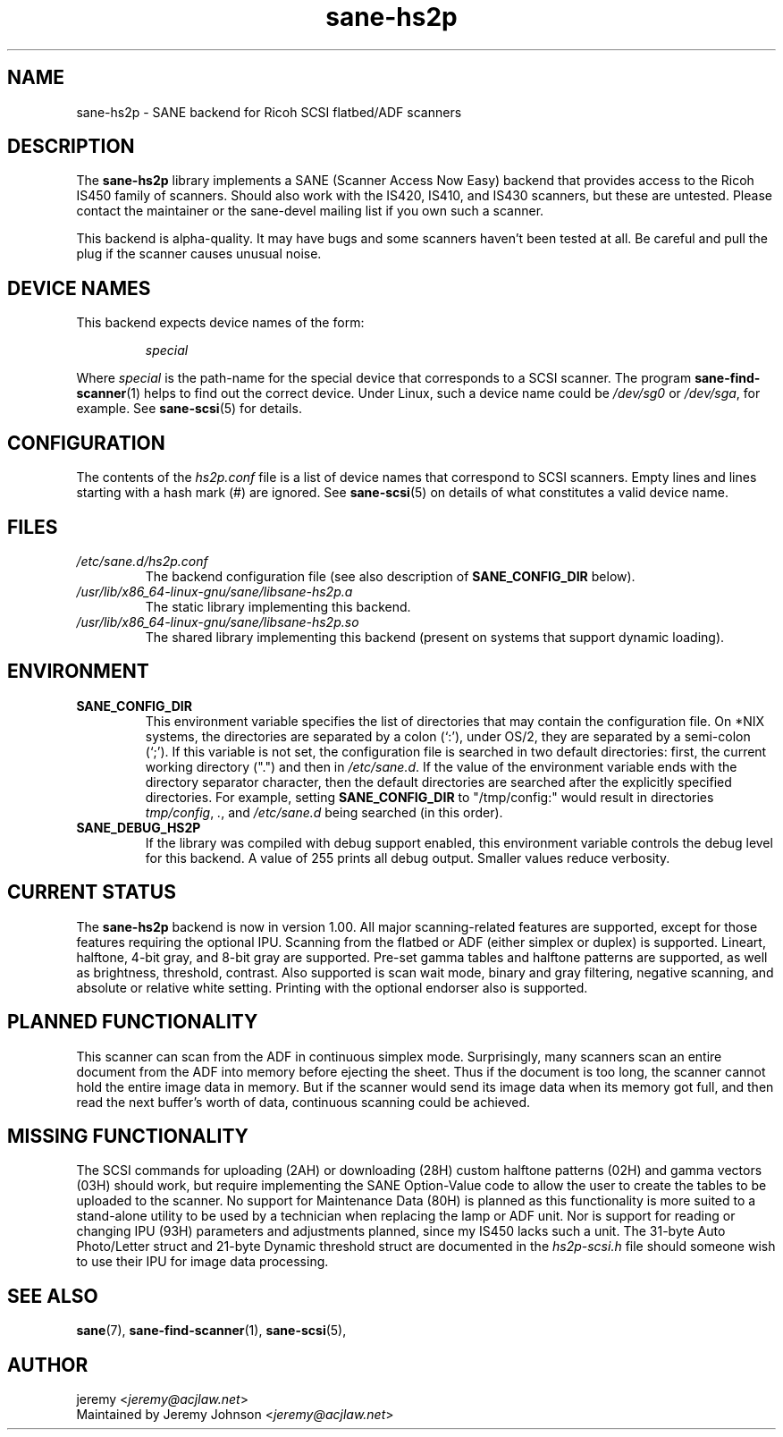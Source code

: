 .TH sane\-hs2p 5 "13 Jul 2008" "" "SANE Scanner Access Now Easy"
.IX sane\-hs2p
.SH NAME
sane\-hs2p \- SANE backend for Ricoh SCSI flatbed/ADF scanners
.SH DESCRIPTION
The
.B sane\-hs2p
library implements a SANE (Scanner Access Now Easy) backend that provides
access to the Ricoh IS450 family of scanners. Should also work with the IS420,
IS410, and IS430 scanners, but these are untested.
Please contact the maintainer or the sane\-devel mailing list if you own such a scanner.
.PP
This backend is alpha-quality. It may have bugs and some scanners haven't been
tested at all. Be careful and pull the plug if the scanner causes unusual
noise.

.SH "DEVICE NAMES"
This backend expects device names of the form:
.PP
.RS
.I special
.RE
.PP
Where
.I special
is the path-name for the special device that corresponds to a SCSI
scanner. The program
.BR sane\-find\-scanner (1)
helps to find out the correct device. Under Linux, such a device name could be
.I /dev/sg0
or
.IR /dev/sga ,
for example.  See
.BR sane\-scsi (5)
for details.

.SH CONFIGURATION
The contents of the
.I hs2p.conf
file is a list of device names that correspond to SCSI
scanners.  Empty lines and lines starting with a hash mark (#) are
ignored.  See
.BR sane\-scsi (5)
on details of what constitutes a valid device name.

.SH FILES
.TP
.I /etc/sane.d/hs2p.conf
The backend configuration file (see also description of
.B SANE_CONFIG_DIR
below).
.TP
.I /usr/lib/x86_64-linux-gnu/sane/libsane\-hs2p.a
The static library implementing this backend.
.TP
.I /usr/lib/x86_64-linux-gnu/sane/libsane\-hs2p.so
The shared library implementing this backend (present on systems that
support dynamic loading).
.SH ENVIRONMENT
.TP
.B SANE_CONFIG_DIR
This environment variable specifies the list of directories that may
contain the configuration file.  On *NIX systems, the directories are
separated by a colon (`:'), under OS/2, they are separated by a
semi-colon (`;').  If this variable is not set, the configuration file
is searched in two default directories: first, the current working
directory (".") and then in
.IR /etc/sane.d .
If the value of the
environment variable ends with the directory separator character, then
the default directories are searched after the explicitly specified
directories.  For example, setting
.B SANE_CONFIG_DIR
to "/tmp/config:" would result in directories
.IR tmp/config ,
.IR . ,
and
.I "/etc/sane.d"
being searched (in this order).
.TP
.B SANE_DEBUG_HS2P
If the library was compiled with debug support enabled, this
environment variable controls the debug level for this backend.
A value of 255 prints all debug output.  Smaller values reduce verbosity.

.SH CURRENT STATUS
The
.B sane\-hs2p
backend is now in version 1.00. All major scanning-related features
are supported, except for those features requiring the optional IPU. Scanning
from the flatbed or ADF (either simplex or duplex) is supported. Lineart,
halftone, 4-bit gray, and 8-bit gray are supported. Pre-set gamma tables and
halftone patterns are supported, as well as brightness, threshold, contrast.
Also supported is scan wait mode, binary and gray filtering, negative scanning,
and absolute or relative white setting. Printing with the optional endorser
also is supported.

.SH PLANNED FUNCTIONALITY
This scanner can scan from the ADF in continuous simplex mode.
Surprisingly, many scanners scan an entire document from the ADF
into memory before ejecting the sheet. Thus if the document is too
long, the scanner cannot hold the entire image data in memory.
But if the scanner would send its image data when its memory got full,
and then read the next buffer's worth of data, continuous scanning
could be achieved.

.SH MISSING FUNCTIONALITY
The SCSI commands for uploading (2AH) or downloading (28H)
custom halftone patterns (02H) and gamma vectors (03H) should work,
but require implementing the SANE Option-Value code to allow the
user to create the tables to be uploaded to the scanner. No support
for Maintenance Data (80H) is planned as this functionality is more
suited to a stand-alone utility to be used by a technician when
replacing the lamp or ADF unit. Nor is support for reading or changing
IPU (93H) parameters and adjustments planned, since my IS450 lacks
such a unit. The 31-byte Auto Photo/Letter struct and 21-byte Dynamic
threshold struct are documented in the
.I hs2p-scsi.h
file should someone wish to use their IPU for image data processing.

.SH "SEE ALSO"
.BR sane (7),
.BR sane\-find\-scanner (1),
.BR sane\-scsi (5),

.SH AUTHOR
jeremy
.RI < jeremy@acjlaw.net >
.br
Maintained by Jeremy Johnson
.RI < jeremy@acjlaw.net >

